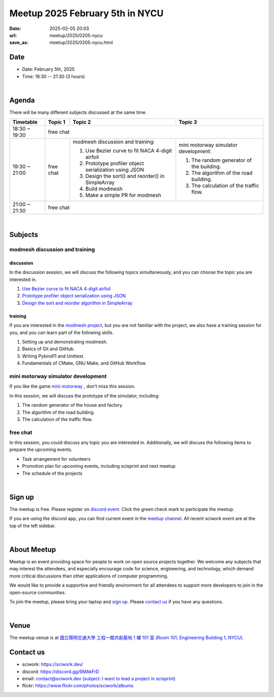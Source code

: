========================================
Meetup 2025 February 5th in NYCU
========================================

:date: 2025-02-05 20:03
:url: meetup/2025/0205-nycu
:save_as: meetup/2025/0205-nycu.html

Date
-----

* Date: February 5th, 2025
* Time: 18:30 -- 21:30 (3 hours)

|

Agenda
--------

There will be many different subjects discussed at the same time.

+-----------------+--------------------------+-------------------------------------------------------+----------------------------------------------+
| Timetable       | Topic 1                  | Topic 2                                               | Topic 3                                      |
+=================+==========================+=======================================================+==============================================+
| 18:30 ~ 19:30   | free chat                                                                                                                       |
|                 |                                                                                                                                 |
|                 |                                                                                                                                 |
+-----------------+--------------------------+-------------------------------------------------------+----------------------------------------------+
| 19:30 ~ 21:00   | free chat                | modmesh discussion and training:                      | mini motorway simulator development:         |
|                 |                          |                                                       |                                              |
|                 |                          | 1. Use Bezier curve to fit NACA 4-digit airfoil       | 1. The random generator of the building.     |
|                 |                          | 2. Prototype profiler object serialization using JSON | 2. The algorithm of the road building.       |
|                 |                          | 3. Design the sort() and reorder() in SimpleArray     | 3. The calculation of the traffic flow.      |
|                 |                          | 4. Build modmesh                                      |                                              |
|                 |                          | 5. Make a simple PR for modmesh                       |                                              |
|                 |                          |                                                       |                                              |
+-----------------+--------------------------+-------------------------------------------------------+----------------------------------------------+
| 21:00 ~ 21:30   | free chat                                                                                                                       |
|                 |                                                                                                                                 |
|                 |                                                                                                                                 |
+-----------------+--------------------------+-------------------------------------------------------+----------------------------------------------+


|

Subjects
------------------

modmesh discussion and training
+++++++++++++++++++++++++++++++++++++

discussion
^^^^^^^^^^^^

In the discussion session, 
we will discuss the following topics simultaneously, 
and you can choose the topic you are interested in.

1. `Use Bezier curve to fit NACA 4-digit airfoil <https://github.com/solvcon/modmesh/issues/320>`__
2. `Prototype profiler object serialization using JSON <https://github.com/solvcon/modmesh/issues/343>`__
3. `Design the sort and reorder algorithm in SimpleArray <https://github.com/solvcon/modmesh/issues/435>`__ 

training
^^^^^^^^^^^^

If you are interested in the `modmesh project <https://github.com/solvcon/modmesh>`__, 
but you are not familiar with the project, 
we also have a training session for you, 
and you can learn part of the following skills.

1. Setting up and demonstrating modmesh.
2. Basics of Git and GitHub.
3. Writing Pybind11 and Unittest.
4. Fundamentals of CMake, GNU Make, and GitHub Workflow.


mini motorway simulator development
++++++++++++++++++++++++++++++++++++++++++++++++++++++++++
If you like the game `mini motorway <https://store.steampowered.com/app/1127500/Mini_Motorways/>`__ ,
don't miss this session.

In this session, we will discuss the prototype of the simulator, including:

1. The random generator of the house and factory.
2. The algorithm of the road building.
3. The calculation of the traffic flow.

free chat
++++++++++++++++++++++++++++++++++++++++++++++++

In this session, you could discuss any topic you are interested in. 
Additionally, we will discuss the following items to prepare the upcoming events.

* Task arrangement for volunteers
* Promotion plan for upcoming events, including scisprint and next meetup
* The schedule of the projects


|

Sign up
------------

The meetup is free. 
Please register on `discord event <https://discord.com/channels/730297880140578906/1007075707400237067/1335941144760029204>`__. 
Click the green check mark to participate the meetup.

If you are using the discord app, you can find current event in the `meetup channel <https://discordapp.com/channels/730297880140578906/1007075707400237067>`__. 
All recent sciwork event are at the top of the left sidebar.

|

About Meetup
------------

Meetup is an event providing space for people to work on open source
projects together. We welcome any subjects that may interest the attendees,
and especially encourage code for science, engineering, and technology, which
demand more critical discussions than other applications of computer
programming.

We would like to provide a supportive and friendly environment for all
attendees to support more developers to join in the open-source communities.

To join the meetup, please bring your laptop and `sign up <#sign-up>`__. Please
`contact us <#contact-us>`__ if you have any questions.

|

Venue
-----

The meetup venue is at `國立陽明交通大學 工程一館共創基地 1 樓 101 室 (Room 101, Engineering Building 1, NYCU) <https://maps.app.goo.gl/gE8fcv6dSHiiLgHC7>`__.

.. raw:: html

  <div style="overflow:hidden; padding-bottom:56.25%; position:relative; height:0;">
    <iframe src="https://www.google.com/maps/embed?pb=!1m17!1m12!1m3!1d371.60630646427944!2d120.99773812594904!3d24.788545932719753!2m3!1f0!2f0!3f0!3m2!1i1024!2i768!4f13.1!3m2!1m1!2zMjTCsDQ3JzE5LjIiTiAxMjDCsDU5JzUzLjMiRQ!5e0!3m2!1szh-TW!2stw!4v1734683150779!5m2!1szh-TW!2stw" 
      width="600" height="450" style="border:0;" allowfullscreen="" loading="lazy" referrerpolicy="no-referrer-when-downgrade">
    </iframe>
  </div>

Contact us
----------

* sciwork: https://sciwork.dev/
* discord: https://discord.gg/6MAkFrD
* email: `contact@sciwork.dev (subject: I want to lead a project in scisprint) <mailto:contact@sciwork.dev?subject=[sciwork]%20I%20want%20to%20lead%20a%20project%20in%20scisprint>`__
* flickr: https://www.flickr.com/photos/sciwork/albums
